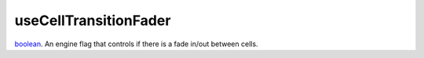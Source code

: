 useCellTransitionFader
====================================================================================================

`boolean`_. An engine flag that controls if there is a fade in/out between cells.

.. _`boolean`: ../../../lua/type/boolean.html
